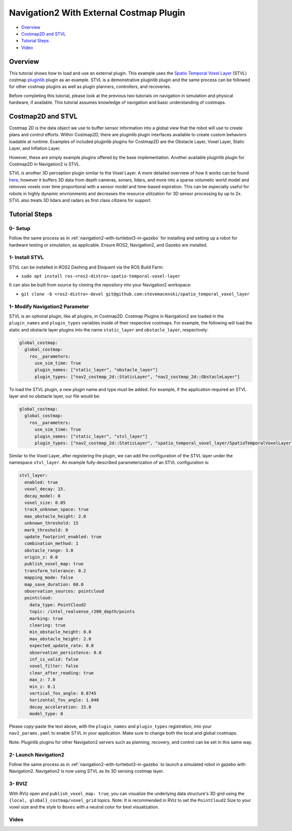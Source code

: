 .. _navigation2-on-real-turtlebot3:

Navigation2 With External Costmap Plugin
****************************************

- `Overview`_
- `Costmap2D and STVL`_
- `Tutorial Steps`_
- `Video`_

Overview
========

This tutorial shows how to load and use an external plugin.
This example uses the `Spatio Temporal Voxel Layer <https://github.com/SteveMacenski/spatio_temporal_voxel_layer/>`_ (STVL) costmap `pluginlib <http://wiki.ros.org/pluginlib/>`_ plugin as an example.
STVL is a demonstrative pluginlib plugin and the same process can be followed for other costmap plugins as well as plugin planners, controllers, and recoveries.

Before completing this tutorial, please look at the previous two tutorials on navigation in simulation and physical hardware, if available.
This tutorial assumes knowledge of navigation and basic understanding of costmaps.

Costmap2D and STVL
==================

Costmap 2D is the data object we use to buffer sensor information into a global view that the robot will use to create plans and control efforts.
Within Costmap2D, there are pluginlib plugin interfaces available to create custom behaviors loadable at runtime.
Examples of included pluginlib plugins for Costmap2D are the Obstacle Layer, Voxel Layer, Static Layer, and Inflation Layer.

However, these are simply example plugins offered by the base implementation.
Another available pluginlib plugin for Costmap2D in Navigation2 is STVL.

STVL is another 3D perception plugin similar to the Voxel Layer.
A more detailed overview of how it works can be found `here <https://github.com/SteveMacenski/spatio_temporal_voxel_layer/>`_, however it buffers 3D data from depth cameras, sonars, lidars, and more into a sparse volumetic world model and removes voxels over time proportional with a sensor model and time-based expiration.
This can be especially useful for robots in highly dynamic envrionments and decreases the resource utilization for 3D sensor processing by up to 2x.
STVL also treats 3D lidars and radars as first class citizens for support.

Tutorial Steps
==============

0- Setup
--------

Follow the same process as in :ref:`navigation2-with-turtlebot3-in-gazebo` for installing and setting up a robot for hardware testing or simulation, as applicable. Ensure ROS2, Navigation2, and Gazebo are installed.

1- Install STVL
---------------

STVL can be installed in ROS2 Dashing and Eloquent via the ROS Build Farm:

- ``sudo apt install ros-<ros2-distro>-spatio-temporal-voxel-layer``

It can also be built from source by cloning the repository into your Navigation2 workspace:

- ``git clone -b <ros2-distro>-devel git@github.com:stevemacenski/spatio_temporal_voxel_layer``

1- Modify Navigation2 Parameter
-------------------------------

STVL is an optional plugin, like all plugins, in Costmap2D. Costmap Plugins in Navigation2 are loaded in the ``plugin_names`` and ``plugin_types`` variables inside of their respective costmaps.
For example, the following will load the static and obstacle layer plugins into the name ``static_layer`` and ``obstacle_layer``, respectively:

.. code-block:: yaml

    global_costmap:
      global_costmap:
        ros__parameters:
          use_sim_time: True
          plugin_names: ["static_layer", "obstacle_layer"]
          plugin_types: ["nav2_costmap_2d::StaticLayer", "nav2_costmap_2d::ObstacleLayer"]

To load the STVL plugin, a new plugin name and type must be added.
For example, if the application required an STVL layer and no obstacle layer, our file would be:

.. code-block:: yaml

    global_costmap:
      global_costmap:
        ros__parameters:
          use_sim_time: True
          plugin_names: ["static_layer", "stvl_layer"]
          plugin_types: ["nav2_costmap_2d::StaticLayer", "spatio_temporal_voxel_layer/SpatioTemporalVoxelLayer"]

Similar to the Voxel Layer, after registering the plugin, we can add the configuration of the STVL layer under the namespace ``stvl_layer``.
An example fully-described parameterization of an STVL configuration is:

.. code-block:: yaml

    stvl_layer:
      enabled: true
      voxel_decay: 15.
      decay_model: 0
      voxel_size: 0.05
      track_unknown_space: true
      max_obstacle_height: 2.0
      unknown_threshold: 15
      mark_threshold: 0
      update_footprint_enabled: true
      combination_method: 1
      obstacle_range: 3.0
      origin_z: 0.0
      publish_voxel_map: true
      transform_tolerance: 0.2
      mapping_mode: false
      map_save_duration: 60.0
      observation_sources: pointcloud
      pointcloud:
        data_type: PointCloud2
        topic: /intel_realsense_r200_depth/points
        marking: true
        clearing: true
        min_obstacle_height: 0.0
        max_obstacle_height: 2.0
        expected_update_rate: 0.0
        observation_persistence: 0.0
        inf_is_valid: false
        voxel_filter: false
        clear_after_reading: true
        max_z: 7.0
        min_z: 0.1
        vertical_fov_angle: 0.8745
        horizontal_fov_angle: 1.048
        decay_acceleration: 15.0
        model_type: 0

Please copy-paste the text above, with the ``plugin_names`` and ``plugin_types`` registration, into your ``nav2_params.yaml`` to enable STVL in your application.
Make sure to change both the local and global costmaps.

Note: Pluginlib plugins for other Navigation2 servers such as planning, recovery, and control can be set in this same way.

2- Launch Navigation2
---------------------

Follow the same process as in :ref:`navigation2-with-turtlebot3-in-gazebo` to launch a simulated robot in gazebo with Navigation2.
Navigation2 is now using STVL as its 3D sensing costmap layer.

3-  RVIZ
--------

With RViz open and ``publish_voxel_map: true``, you can visualize the underlying data structure's 3D grid using the ``{local, global}_costmap/voxel_grid`` topics.
Note: It is recommended in RViz to set the ``PointCloud2`` Size to your voxel size and the style to ``Boxes`` with a neutral color for best visualization.

Video
-----

.. raw:: html

    <div style="position: relative; padding-bottom: 0%; overflow: hidden; max-width: 100%; height: auto;">
      <iframe width="960" height="720" src="https://www.youtube.com/watch?v=TGxb1OzgmNQ" frameborder="0" allow="accelerometer; autoplay; encrypted-media; gyroscope; picture-in-picture" allowfullscreen></iframe>
    </div>
